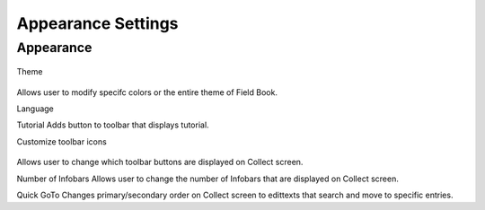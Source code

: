 Appearance Settings
===================

Appearance
----------
.. figure:: /_static/images/settings/settings_appearance_framed.png
   :width: 40%
   :align: center
   :alt: Appearance settings screen layout

Theme

.. figure:: /_static/images/settings/settings_appearance_theme_framed.png
   :width: 40%
   :align: center
   :alt: Theme layout within appearance settings

Allows user to modify specifc colors or the entire theme of Field Book.

Language

Tutorial
Adds button to toolbar that displays tutorial.

Customize toolbar icons

.. figure:: /_static/images/settings/settings_appearance_toolbar_framed.png
   :width: 40%
   :align: center
   :alt: Customize toolbar layout within appearance settings

Allows user to change which toolbar buttons are displayed on Collect screen.

Number of Infobars
Allows user to change the number of Infobars that are displayed on Collect screen.

Quick GoTo
Changes primary/secondary order on Collect screen to edittexts that search and move to specific entries.
